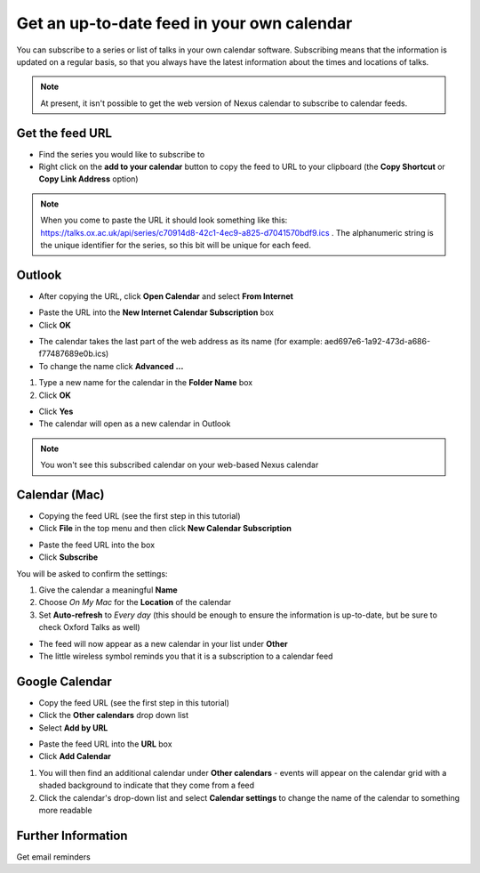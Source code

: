 Get an up-to-date feed in your own calendar
===========================================

You can subscribe to a series or list of talks in your own calendar software. Subscribing means that the information is updated on a regular basis, so that you always have the latest information about the times and locations of talks.

.. Note:: At present, it isn't possible to get the web version of Nexus calendar to subscribe to calendar feeds.

Get the feed URL
----------------

* Find the series you would like to subscribe to
* Right click on the **add to your calendar** button to copy the feed to URL to your clipboard (the **Copy Shortcut** or **Copy Link Address** option) 

.. image:: images/feed-in-your-calendar/get-the-feed-url.png
   :alt: Get the feed URL
   :height: 195px
   :width: 614px
   :align: center


.. Note:: When you come to paste the URL it should look something like this: `https://talks.ox.ac.uk/api/series/c70914d8-42c1-4ec9-a825-d7041570bdf9.ics <https://talks.ox.ac.uk/api/series/c70914d8-42c1-4ec9-a825-d7041570bdf9.ics>`_ . The alphanumeric string is the unique identifier for the series, so this bit will be unique for each feed.

Outlook
-------

* After copying the URL, click **Open Calendar** and select **From Internet**

.. image:: images/feed-in-your-calendar/outlook.png
   :alt: Outlook
   :height: 324px
   :width: 450px
   :align: center


* Paste the URL into the **New Internet Calendar Subscription** box 
* Click **OK**

.. image:: images/feed-in-your-calendar/259b158e-511c-4d98-a0d9-aa04f7f2a2bc.png
   :alt: 
   :height: 206px
   :width: 440px
   :align: center


* The calendar takes the last part of the web address as its name (for example: aed697e6-1a92-473d-a686-f77487689e0b.ics) 
* To change the name click **Advanced ...**

.. image:: images/feed-in-your-calendar/05c12bfe-f11a-4fed-ac29-69a32b196c1b.png
   :alt: 
   :height: 245px
   :width: 452px
   :align: center


#. Type a new name for the calendar in the **Folder Name** box
#. Click **OK**

.. image:: images/feed-in-your-calendar/2ff94965-ef90-4a28-9727-4fc7c5c024d1.png
   :alt: 
   :height: 387px
   :width: 600px
   :align: center


* Click **Yes**
* The calendar will open as a new calendar in Outlook

.. image:: images/feed-in-your-calendar/bace9430-3270-44c4-b3e5-fb1f5b5422f5.png
   :alt: 
   :height: 227px
   :width: 425px
   :align: center


.. Note:: You won't see this subscribed calendar on your web-based Nexus calendar

Calendar (Mac)
--------------

* Copying the feed URL (see the first step in this tutorial)
* Click **File** in the top menu and then click **New Calendar Subscription**

.. image:: images/feed-in-your-calendar/calendar--mac-.png
   :alt: Calendar (Mac)
   :height: 253px
   :width: 504px
   :align: center


* Paste the feed URL into the box
* Click **Subscribe**

.. image:: images/feed-in-your-calendar/6c7df1e8-27fb-43f8-977a-bb481c49e3ca.png
   :alt: 
   :height: 194px
   :width: 594px
   :align: center


You will be asked to confirm the settings:

#. Give the calendar a meaningful **Name**
#. Choose *On My Mac* for the **Location** of the calendar
#. Set **Auto-refresh** to *Every day* (this should be enough to ensure the information is up-to-date, but be sure to check Oxford Talks as well)



.. image:: images/feed-in-your-calendar/18e90ec9-3a2d-4f0a-b12a-6c55535cc4cf.png
   :alt: 
   :height: 371px
   :width: 586px
   :align: center


* The feed will now appear as a new calendar in your list under **Other**
* The little wireless symbol reminds you that it is a subscription to a calendar feed

.. image:: images/feed-in-your-calendar/7a0d4fa3-d429-4a44-a059-b61a512c7e74.png
   :alt: 
   :height: 239px
   :width: 362px
   :align: center


Google Calendar
---------------

* Copy the feed URL (see the first step in this tutorial)
* Click the **Other calendars** drop down list
* Select **Add by URL**

.. image:: images/feed-in-your-calendar/google-calendar.png
   :alt: Google Calendar
   :height: 271px
   :width: 595px
   :align: center


* Paste the feed URL into the **URL** box 
* Click **Add Calendar**

.. image:: images/feed-in-your-calendar/654d4252-95f3-4336-b485-b3266858bed5.png
   :alt: 
   :height: 272px
   :width: 593px
   :align: center


#. You will then find an additional calendar under **Other calendars** - events will appear on the calendar grid with a shaded background to indicate that they come from a feed
#. Click the calendar's drop-down list and select **Calendar settings** to change the name of the calendar to something more readable

.. image:: images/feed-in-your-calendar/d1a25472-216a-4056-bf0d-c2c1fac769cd.png
   :alt: 
   :height: 318px
   :width: 517px
   :align: center


Further Information
-------------------

Get email reminders